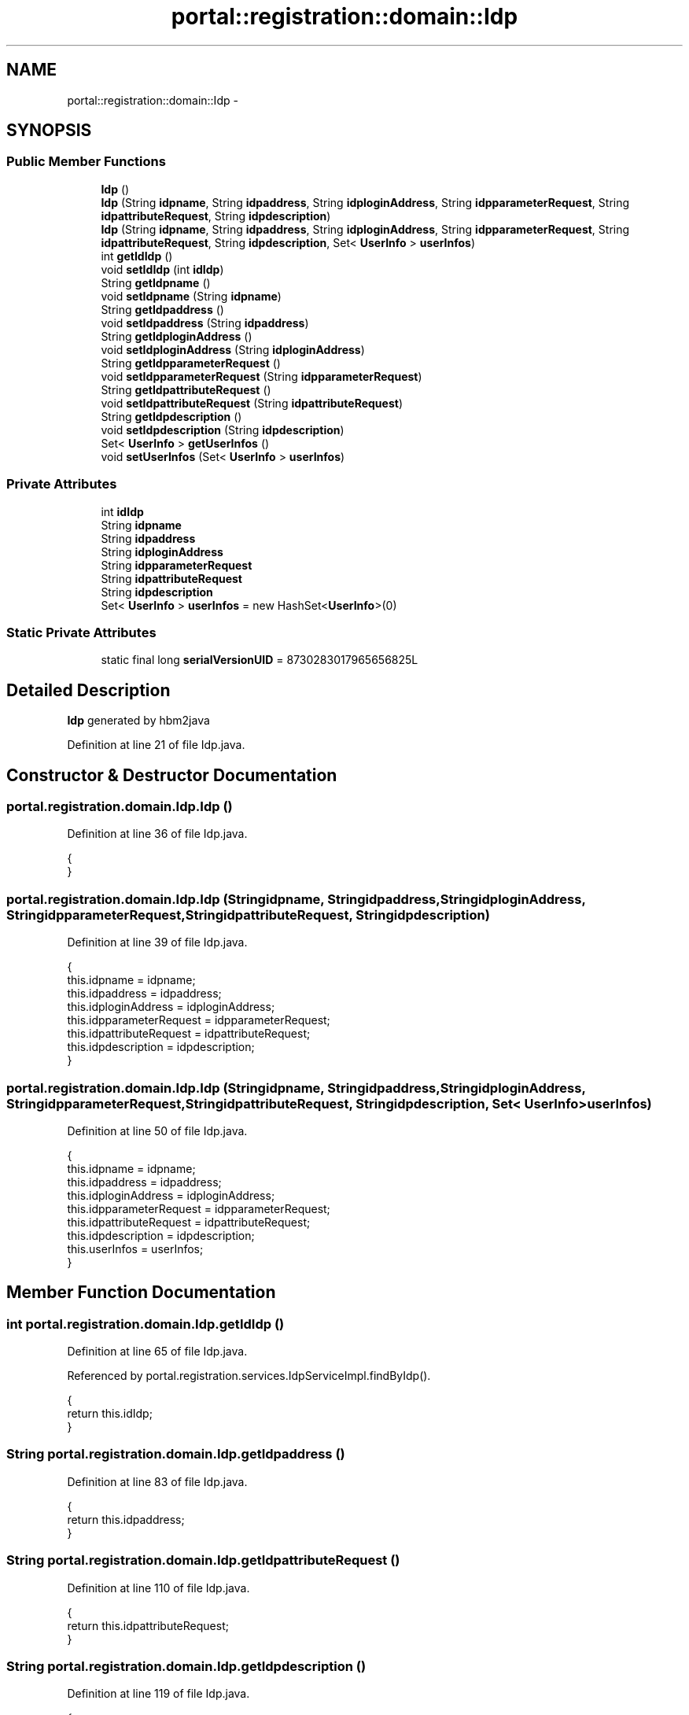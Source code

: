 .TH "portal::registration::domain::Idp" 3 "Wed Jul 13 2011" "Version 4" "Registration" \" -*- nroff -*-
.ad l
.nh
.SH NAME
portal::registration::domain::Idp \- 
.SH SYNOPSIS
.br
.PP
.SS "Public Member Functions"

.in +1c
.ti -1c
.RI "\fBIdp\fP ()"
.br
.ti -1c
.RI "\fBIdp\fP (String \fBidpname\fP, String \fBidpaddress\fP, String \fBidploginAddress\fP, String \fBidpparameterRequest\fP, String \fBidpattributeRequest\fP, String \fBidpdescription\fP)"
.br
.ti -1c
.RI "\fBIdp\fP (String \fBidpname\fP, String \fBidpaddress\fP, String \fBidploginAddress\fP, String \fBidpparameterRequest\fP, String \fBidpattributeRequest\fP, String \fBidpdescription\fP, Set< \fBUserInfo\fP > \fBuserInfos\fP)"
.br
.ti -1c
.RI "int \fBgetIdIdp\fP ()"
.br
.ti -1c
.RI "void \fBsetIdIdp\fP (int \fBidIdp\fP)"
.br
.ti -1c
.RI "String \fBgetIdpname\fP ()"
.br
.ti -1c
.RI "void \fBsetIdpname\fP (String \fBidpname\fP)"
.br
.ti -1c
.RI "String \fBgetIdpaddress\fP ()"
.br
.ti -1c
.RI "void \fBsetIdpaddress\fP (String \fBidpaddress\fP)"
.br
.ti -1c
.RI "String \fBgetIdploginAddress\fP ()"
.br
.ti -1c
.RI "void \fBsetIdploginAddress\fP (String \fBidploginAddress\fP)"
.br
.ti -1c
.RI "String \fBgetIdpparameterRequest\fP ()"
.br
.ti -1c
.RI "void \fBsetIdpparameterRequest\fP (String \fBidpparameterRequest\fP)"
.br
.ti -1c
.RI "String \fBgetIdpattributeRequest\fP ()"
.br
.ti -1c
.RI "void \fBsetIdpattributeRequest\fP (String \fBidpattributeRequest\fP)"
.br
.ti -1c
.RI "String \fBgetIdpdescription\fP ()"
.br
.ti -1c
.RI "void \fBsetIdpdescription\fP (String \fBidpdescription\fP)"
.br
.ti -1c
.RI "Set< \fBUserInfo\fP > \fBgetUserInfos\fP ()"
.br
.ti -1c
.RI "void \fBsetUserInfos\fP (Set< \fBUserInfo\fP > \fBuserInfos\fP)"
.br
.in -1c
.SS "Private Attributes"

.in +1c
.ti -1c
.RI "int \fBidIdp\fP"
.br
.ti -1c
.RI "String \fBidpname\fP"
.br
.ti -1c
.RI "String \fBidpaddress\fP"
.br
.ti -1c
.RI "String \fBidploginAddress\fP"
.br
.ti -1c
.RI "String \fBidpparameterRequest\fP"
.br
.ti -1c
.RI "String \fBidpattributeRequest\fP"
.br
.ti -1c
.RI "String \fBidpdescription\fP"
.br
.ti -1c
.RI "Set< \fBUserInfo\fP > \fBuserInfos\fP = new HashSet<\fBUserInfo\fP>(0)"
.br
.in -1c
.SS "Static Private Attributes"

.in +1c
.ti -1c
.RI "static final long \fBserialVersionUID\fP = 8730283017965656825L"
.br
.in -1c
.SH "Detailed Description"
.PP 
\fBIdp\fP generated by hbm2java 
.PP
Definition at line 21 of file Idp.java.
.SH "Constructor & Destructor Documentation"
.PP 
.SS "portal.registration.domain.Idp.Idp ()"
.PP
Definition at line 36 of file Idp.java.
.PP
.nf
                     {
        }
.fi
.SS "portal.registration.domain.Idp.Idp (Stringidpname, Stringidpaddress, StringidploginAddress, StringidpparameterRequest, StringidpattributeRequest, Stringidpdescription)"
.PP
Definition at line 39 of file Idp.java.
.PP
.nf
                                               {
                this.idpname = idpname;
                this.idpaddress = idpaddress;
                this.idploginAddress = idploginAddress;
                this.idpparameterRequest = idpparameterRequest;
                this.idpattributeRequest = idpattributeRequest;
                this.idpdescription = idpdescription;
        }
.fi
.SS "portal.registration.domain.Idp.Idp (Stringidpname, Stringidpaddress, StringidploginAddress, StringidpparameterRequest, StringidpattributeRequest, Stringidpdescription, Set< \fBUserInfo\fP >userInfos)"
.PP
Definition at line 50 of file Idp.java.
.PP
.nf
                                                                        {
                this.idpname = idpname;
                this.idpaddress = idpaddress;
                this.idploginAddress = idploginAddress;
                this.idpparameterRequest = idpparameterRequest;
                this.idpattributeRequest = idpattributeRequest;
                this.idpdescription = idpdescription;
                this.userInfos = userInfos;
        }
.fi
.SH "Member Function Documentation"
.PP 
.SS "int portal.registration.domain.Idp.getIdIdp ()"
.PP
Definition at line 65 of file Idp.java.
.PP
Referenced by portal.registration.services.IdpServiceImpl.findByIdp().
.PP
.nf
                              {
                return this.idIdp;
        }
.fi
.SS "String portal.registration.domain.Idp.getIdpaddress ()"
.PP
Definition at line 83 of file Idp.java.
.PP
.nf
                                      {
                return this.idpaddress;
        }
.fi
.SS "String portal.registration.domain.Idp.getIdpattributeRequest ()"
.PP
Definition at line 110 of file Idp.java.
.PP
.nf
                                               {
                return this.idpattributeRequest;
        }
.fi
.SS "String portal.registration.domain.Idp.getIdpdescription ()"
.PP
Definition at line 119 of file Idp.java.
.PP
.nf
                                          {
                return this.idpdescription;
        }
.fi
.SS "String portal.registration.domain.Idp.getIdploginAddress ()"
.PP
Definition at line 92 of file Idp.java.
.PP
.nf
                                           {
                return this.idploginAddress;
        }
.fi
.SS "String portal.registration.domain.Idp.getIdpname ()"
.PP
Definition at line 74 of file Idp.java.
.PP
.nf
                                   {
                return this.idpname;
        }
.fi
.SS "String portal.registration.domain.Idp.getIdpparameterRequest ()"
.PP
Definition at line 101 of file Idp.java.
.PP
.nf
                                               {
                return this.idpparameterRequest;
        }
.fi
.SS "Set<\fBUserInfo\fP> portal.registration.domain.Idp.getUserInfos ()"
.PP
Definition at line 128 of file Idp.java.
.PP
.nf
                                            {
                return this.userInfos;
        }
.fi
.SS "void portal.registration.domain.Idp.setIdIdp (intidIdp)"
.PP
Definition at line 69 of file Idp.java.
.PP
.nf
                                        {
                this.idIdp = idIdp;
        }
.fi
.SS "void portal.registration.domain.Idp.setIdpaddress (Stringidpaddress)"
.PP
Definition at line 87 of file Idp.java.
.PP
.nf
                                                     {
                this.idpaddress = idpaddress;
        }
.fi
.SS "void portal.registration.domain.Idp.setIdpattributeRequest (StringidpattributeRequest)"
.PP
Definition at line 114 of file Idp.java.
.PP
.nf
                                                                       {
                this.idpattributeRequest = idpattributeRequest;
        }
.fi
.SS "void portal.registration.domain.Idp.setIdpdescription (Stringidpdescription)"
.PP
Definition at line 123 of file Idp.java.
.PP
.nf
                                                             {
                this.idpdescription = idpdescription;
        }
.fi
.SS "void portal.registration.domain.Idp.setIdploginAddress (StringidploginAddress)"
.PP
Definition at line 96 of file Idp.java.
.PP
.nf
                                                               {
                this.idploginAddress = idploginAddress;
        }
.fi
.SS "void portal.registration.domain.Idp.setIdpname (Stringidpname)"
.PP
Definition at line 78 of file Idp.java.
.PP
.nf
                                               {
                this.idpname = idpname;
        }
.fi
.SS "void portal.registration.domain.Idp.setIdpparameterRequest (StringidpparameterRequest)"
.PP
Definition at line 105 of file Idp.java.
.PP
.nf
                                                                       {
                this.idpparameterRequest = idpparameterRequest;
        }
.fi
.SS "void portal.registration.domain.Idp.setUserInfos (Set< \fBUserInfo\fP >userInfos)"
.PP
Definition at line 132 of file Idp.java.
.PP
.nf
                                                          {
                this.userInfos = userInfos;
        }
.fi
.SH "Member Data Documentation"
.PP 
.SS "int \fBportal.registration.domain.Idp.idIdp\fP\fC [private]\fP"
.PP
Definition at line 27 of file Idp.java.
.SS "String \fBportal.registration.domain.Idp.idpaddress\fP\fC [private]\fP"
.PP
Definition at line 29 of file Idp.java.
.SS "String \fBportal.registration.domain.Idp.idpattributeRequest\fP\fC [private]\fP"
.PP
Definition at line 32 of file Idp.java.
.SS "String \fBportal.registration.domain.Idp.idpdescription\fP\fC [private]\fP"
.PP
Definition at line 33 of file Idp.java.
.SS "String \fBportal.registration.domain.Idp.idploginAddress\fP\fC [private]\fP"
.PP
Definition at line 30 of file Idp.java.
.SS "String \fBportal.registration.domain.Idp.idpname\fP\fC [private]\fP"
.PP
Definition at line 28 of file Idp.java.
.SS "String \fBportal.registration.domain.Idp.idpparameterRequest\fP\fC [private]\fP"
.PP
Definition at line 31 of file Idp.java.
.SS "final long \fBportal.registration.domain.Idp.serialVersionUID\fP = 8730283017965656825L\fC [static, private]\fP"
.PP
Definition at line 26 of file Idp.java.
.SS "Set<\fBUserInfo\fP> \fBportal.registration.domain.Idp.userInfos\fP = new HashSet<\fBUserInfo\fP>(0)\fC [private]\fP"
.PP
Definition at line 34 of file Idp.java.

.SH "Author"
.PP 
Generated automatically by Doxygen for Registration from the source code.
